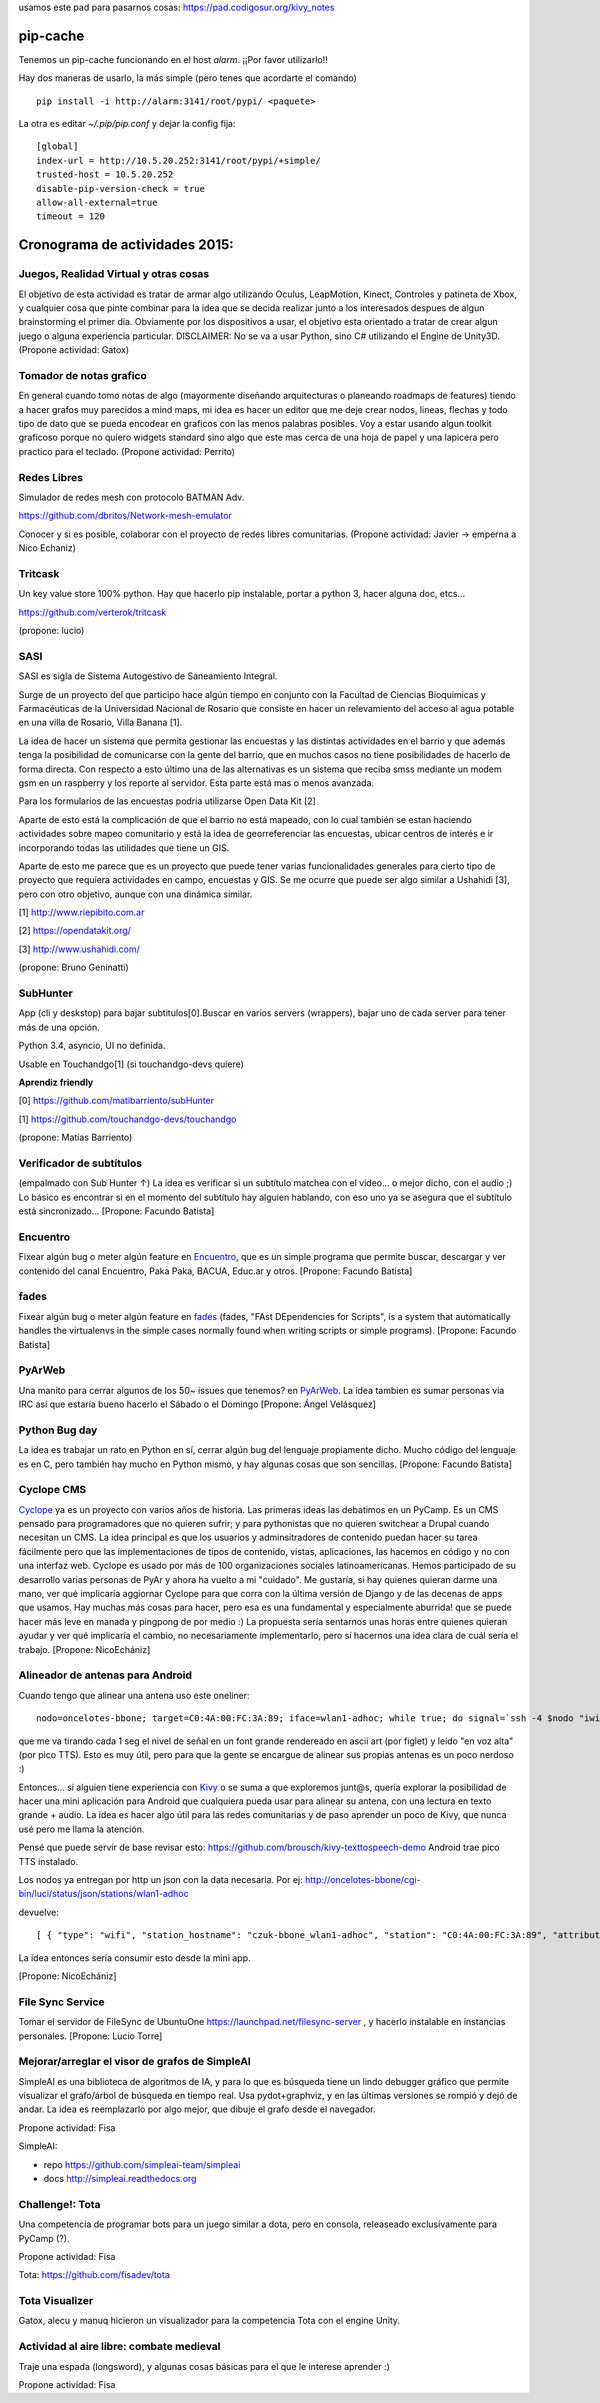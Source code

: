 .. title: alineador de antenas


usamos este pad para pasarnos cosas:
https://pad.codigosur.org/kivy_notes


pip-cache
---------

Tenemos un pip-cache funcionando en el host `alarm`. ¡¡Por favor utilizarlo!!

Hay dos maneras de usarlo, la más simple (pero tenes que acordarte el comando)

::

    pip install -i http://alarm:3141/root/pypi/ <paquete>


La otra es editar `~/.pip/pip.conf` y dejar la config fija:

::

    [global]
    index-url = http://10.5.20.252:3141/root/pypi/+simple/
    trusted-host = 10.5.20.252
    disable-pip-version-check = true
    allow-all-external=true
    timeout = 120



Cronograma de actividades 2015:
-------------------------------

.. image:: /images/PyCamp/2015/Actividades/IMG_1538.JPG
   :width: 800px
   :target: /images/PyCamp/2015/Actividades/IMG_1538.JPG

Juegos, Realidad Virtual y otras cosas
~~~~~~~~~~~~~~~~~~~~~~~~~~~~~~~~~~~~~~

El objetivo de esta actividad es tratar de armar algo utilizando Oculus, LeapMotion,
Kinect, Controles y patineta de Xbox, y cualquier cosa que pinte combinar para la idea
que se decida realizar junto a los interesados despues de algun brainstorming el primer
dia. Obviamente por los dispositivos a usar, el objetivo esta orientado a tratar de
crear algun juego o alguna experiencia particular. DISCLAIMER: No se va a usar Python,
sino C# utilizando el Engine de Unity3D. (Propone actividad: Gatox)

Tomador de notas grafico
~~~~~~~~~~~~~~~~~~~~~~~~

En general cuando tomo notas de algo (mayormente diseñando arquitecturas o planeando
roadmaps de features) tiendo a hacer grafos muy parecidos a mind maps, mi idea es hacer
un editor que me deje crear nodos, lineas, flechas y todo tipo de dato que se pueda
encodear en graficos con las menos palabras posibles. Voy a estar usando algun toolkit
graficoso porque no quiero widgets standard sino algo que este mas cerca de una hoja de
papel y una lapicera pero practico para el teclado. (Propone actividad: Perrito)

Redes Libres
~~~~~~~~~~~~
Simulador de redes mesh con protocolo BATMAN Adv.

https://github.com/dbritos/Network-mesh-emulator

Conocer y si es posible, colaborar con el proyecto de redes libres comunitarias.
(Propone actividad: Javier -> emperna a Nico Echaniz)

Tritcask
~~~~~~~~

Un key value store 100% python. Hay que hacerlo pip instalable, portar a python 3, hacer alguna doc, etcs...

https://github.com/verterok/tritcask

(propone: lucio)

SASI
~~~~~~~~
SASI es sigla de Sistema Autogestivo de Saneamiento Integral.

Surge de un proyecto del que participo hace algún tiempo en conjunto con la Facultad de Ciencias Bioquimicas y Farmacéuticas
de la Universidad Nacional de Rosario que consiste en hacer un relevamiento del acceso al agua potable en una villa de Rosario, Villa Banana [1].

La idea de hacer un sistema que permita gestionar las encuestas y las distintas actividades en el barrio y que además tenga la posibilidad de comunicarse con la gente del barrio, que en muchos casos no tiene posibilidades de hacerlo de forma directa.
Con respecto a esto último una de las alternativas es un sistema que reciba smss mediante un modem gsm en un raspberry y los reporte al servidor. Esta parte está mas o menos avanzada.

Para los formularios de las encuestas podria utilizarse Open Data Kit [2]

Aparte de esto está la complicación de que el barrio no está mapeado,
con lo cual también se estan haciendo actividades sobre mapeo comunitario y está la idea de georreferenciar las encuestas, ubicar centros de interés e ir incorporando todas las utilidades que tiene un GIS.

Aparte de esto me parece que es un proyecto que puede tener varias funcionalidades generales para cierto tipo de proyecto que requiera actividades en campo, encuestas y GIS.
Se me ocurre que puede ser algo similar a Ushahidi [3], pero con otro objetivo, aunque con una dinámica similar.


[1] http://www.riepibito.com.ar

[2] https://opendatakit.org/

[3] http://www.ushahidi.com/

(propone: Bruno Geninatti)


SubHunter
~~~~~~~~~

App (cli y deskstop) para bajar subtitulos[0].Buscar en varios servers (wrappers), bajar uno de cada server para tener más de una opción.

Python 3.4, asyncio, UI no definida.

Usable en Touchandgo[1] (si touchandgo-devs quiere)

**Aprendiz friendly**

[0] https://github.com/matibarriento/subHunter

[1] https://github.com/touchandgo-devs/touchandgo

(propone: Matías Barriento)


Verificador de subtítulos
~~~~~~~~~~~~~~~~~~~~~~~~~

(empalmado con Sub Hunter ↑) La idea es verificar si un subtítulo matchea con el video... o mejor dicho, con el audio ;)  Lo básico es encontrar si en el momento del subtítulo hay alguien hablando, con eso uno ya se asegura que el subtítulo está sincronizado... [Propone: Facundo Batista]


Encuentro
~~~~~~~~~

Fixear algún bug o meter algún feature en `Encuentro <https://launchpad.net/encuentro>`_, que es un simple programa que permite buscar, descargar y ver contenido del canal Encuentro, Paka Paka, BACUA, Educ.ar y otros. [Propone: Facundo Batista]


fades
~~~~~

Fixear algún bug o meter algún feature en `fades <https://github.com/PyAr/fades>`_ (fades, "FAst DEpendencies for Scripts", is a system that automatically handles the virtualenvs in the simple cases normally found when writing scripts or simple programs). [Propone: Facundo Batista]


PyArWeb
~~~~~~~

Una manito para cerrar algunos de los 50~ issues que tenemos? en  `PyArWeb <https://github.com/PyAr/pyarweb>`_. La idea tambien es sumar personas via IRC así que estaría bueno hacerlo el Sábado o el Domingo [Propone: Ángel Velásquez]


Python Bug day
~~~~~~~~~~~~~~

La idea es trabajar un rato en Python en sí, cerrar algún bug del lenguaje propiamente dicho. Mucho código del lenguaje es en C, pero también hay mucho en Python mismo, y hay algunas cosas que son sencillas. [Propone: Facundo Batista]


Cyclope CMS
~~~~~~~~~~~

`Cyclope <http://cyclope.codigosur.org>`_ ya es un proyecto con varios años de historia. Las primeras ideas las debatimos en un PyCamp. Es un CMS pensado para programadores que no quieren sufrir; y para pythonistas que no quieren switchear a Drupal cuando necesitan un CMS. La idea principal es que los usuarios y adminsitradores de contenido puedan hacer su tarea fácilmente pero que las implementaciones de tipos de contenido, vistas, aplicaciones, las hacemos en código y no con una interfaz web.
Cyclope es usado por más de 100 organizaciones sociales latinoamericanas. Hemos participado de su desarrollo varias personas de PyAr y ahora ha vuelto a mi "cuidado". Me gustaría, si hay quienes quieran darme una mano, ver qué implicaría aggiornar Cyclope para que corra con la última versión de Django y de las decenas de apps que usamos.
Hay muchas más cosas para hacer, pero esa es una fundamental y especialmente aburrida! que se puede hacer más leve en manada y pingpong de por medio :)
La propuesta sería sentarnos unas horas entre quienes quieran ayudar y ver qué implicaría el cambio, no necesariamente implementarlo, pero sí hacernos una idea clara de cuál sería el trabajo.
[Propone: NicoEchániz]


Alineador de antenas para Android
~~~~~~~~~~~~~~~~~~~~~~~~~~~~~~~~~

Cuando tengo que alinear una antena uso este oneliner:

::

 nodo=oncelotes-bbone; target=C0:4A:00:FC:3A:89; iface=wlan1-adhoc; while true; do signal=`ssh -4 $nodo "iwinfo $iface a | grep $target" | awk '{print $2}' | cut -c 2-`; pico2wave -w 1.wav -l es-ES "$signal"; echo $signal | figlet -f doh; paplay 1.wav;sleep 1; done

que me va tirando cada 1 seg el nivel de señal en un font grande rendereado en ascii art (por figlet) y leído "en voz alta" (por pico TTS). Esto es muy útil, pero para que la gente se encargue de alinear sus propias antenas es un poco nerdoso :)

Entonces... si alguien tiene experiencia con `Kivy <http://kivy.org>`_ o se suma a que exploremos junt@s, quería explorar la posibilidad de hacer una mini aplicación para Android que cualquiera pueda usar para alinear su antena, con una lectura en texto grande + audio.
La idea es hacer algo útil para las redes comunitarias y de paso aprender un poco de Kivy, que nunca usé pero me llama la atención.

Pensé que puede servir de base revisar esto: https://github.com/brousch/kivy-texttospeech-demo Android trae pico TTS instalado.

Los nodos ya entregan por http un json con la data necesaria.
Por ej: http://oncelotes-bbone/cgi-bin/luci/status/json/stations/wlan1-adhoc

devuelve:

::

 [ { "type": "wifi", "station_hostname": "czuk-bbone_wlan1-adhoc", "station": "C0:4A:00:FC:3A:89", "attributes": { "inactive": 0, "channel": 36, "signal": -80 } }, { "type": "wifi", "station_hostname": "giordano-bbone_wlan1-adhoc", "station": "C0:4A:00:FC:38:E1", "attributes": { "inactive": 0, "channel": 36, "signal": -75 } } ]

La idea entonces sería consumir esto desde la mini app.

[Propone: NicoEchániz]

File Sync Service
~~~~~~~~~~~~~~~~~

Tomar el servidor de FileSync de UbuntuOne https://launchpad.net/filesync-server , y hacerlo instalable en instancias personales. [Propone: Lucio Torre]

Mejorar/arreglar el visor de grafos de SimpleAI
~~~~~~~~~~~~~~~~~~~~~~~~~~~~~~~~~~~~~~~~~~~~~~~

SimpleAI es una biblioteca de algoritmos de IA, y para lo que es búsqueda tiene un lindo debugger
gráfico que permite visualizar el grafo/árbol de búsqueda en tiempo real. Usa pydot+graphviz, y en
las últimas versiones se rompió y dejó de andar. La idea es reemplazarlo por algo mejor, que dibuje
el grafo desde el navegador.

Propone actividad: Fisa

SimpleAI:

* repo https://github.com/simpleai-team/simpleai
* docs http://simpleai.readthedocs.org

Challenge!: Tota
~~~~~~~~~~~~~~~~

Una competencia de programar bots para un juego similar a dota, pero en consola, releaseado exclusívamente
para PyCamp (?).

Propone actividad: Fisa

Tota: https://github.com/fisadev/tota

Tota Visualizer
~~~~~~~~~~~~~~~

Gatox, alecu y manuq hicieron un visualizador para la competencia Tota con el engine Unity.

.. youtube:: E-vDVm9ll_w

Actividad al aire libre: combate medieval
~~~~~~~~~~~~~~~~~~~~~~~~~~~~~~~~~~~~~~~~~

Traje una espada (longsword), y algunas cosas básicas para el que le interese aprender :)

Propone actividad: Fisa
